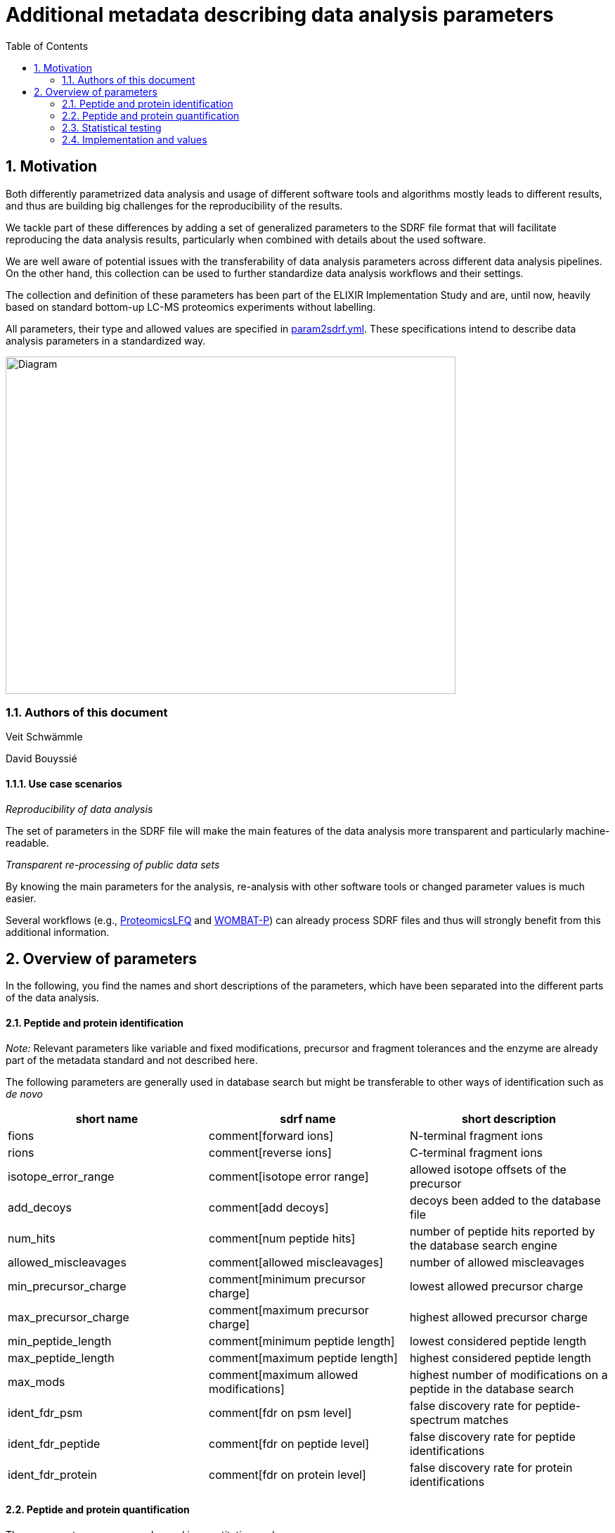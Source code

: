 = Additional metadata describing data analysis parameters 
:sectnums:
:toc: left
:doctype: book
//only works on some backends, not HTML
:showcomments:
//use style like Section 1 when referencing within the document.
:xrefstyle: short
:figure-caption: Figure
:pdf-page-size: A4

//GitHub specific settings
ifdef::env-github[]
:tip-caption: :bulb:
:note-caption: :information_source:
:important-caption: :heavy_exclamation_mark:
:caution-caption: :fire:
:warning-caption: :warning:
endif::[]

== Motivation

Both differently parametrized data analysis and usage of different software tools and algorithms mostly leads to different results, and thus are building big
challenges for the reproducibility of the results. 

We tackle part of these differences by adding a set of generalized parameters to the SDRF file format that will facilitate reproducing the data analysis results, 
particularly when combined with details about the used software.

We are well aware of potential issues with the transferability of data analysis parameters across different data analysis pipelines. On the other hand, this collection
can be used to further standardize data analysis workflows and their settings. 

The collection and definition of these parameters has been part of the ELIXIR Implementation Study
and are, until now, heavily based on standard bottom-up LC-MS proteomics experiments without labelling.

All parameters, their type and allowed values are specified in link:assets/param2sdrf.yml[param2sdrf.yml]. These specifications intend to describe data analysis parameters in a standardized way.

image::assets/SDRF_extended.svg[alt=Diagram,width=640,height=480]


=== Authors of this document

Veit Schwämmle

David Bouyssié


==== Use case scenarios

_Reproducibility of data analysis_ 

The set of parameters in the SDRF file will make the main features of the data analysis more transparent and particularly machine-readable.

_Transparent re-processing of public data sets_

By knowing the main parameters for the analysis, re-analysis with other software tools or changed parameter values is much easier.

Several workflows (e.g., https://github.com/nf-core/proteomicslfq[ProteomicsLFQ] and https://github.com/wombat-p[WOMBAT-P]) can already process SDRF files and thus will strongly benefit from this additional information.

== Overview of parameters

In the following, you find the names and short descriptions of the parameters, which have been separated into the different parts of the data analysis.

==== Peptide and protein identification

_Note:_ Relevant parameters like variable and fixed modifications, precursor and fragment tolerances and the enzyme are already part of the metadata standard
and not described here.

The following parameters are generally used in database search but might be transferable to other ways of identification such as _de novo_

|=== 
| short name | sdrf name | short description 

| fions | comment[forward ions] | N-terminal fragment ions 
| rions | comment[reverse ions] | C-terminal fragment ions 
| isotope_error_range | comment[isotope error range] | allowed isotope offsets of the precursor 
| add_decoys | comment[add decoys] | decoys been added to the database file 
| num_hits | comment[num peptide hits] | number of peptide hits reported by the database search engine 
| allowed_miscleavages | comment[allowed miscleavages] | number of allowed miscleavages 
| min_precursor_charge | comment[minimum precursor charge] | lowest allowed precursor charge 
| max_precursor_charge | comment[maximum precursor charge] | highest allowed precursor charge 
| min_peptide_length | comment[minimum peptide length] | lowest considered peptide length 
| max_peptide_length | comment[maximum peptide length] | highest considered peptide length
| max_mods | comment[maximum allowed modifications] | highest number of modifications on a peptide in the database search
| ident_fdr_psm | comment[fdr on psm level] | false discovery rate for peptide-spectrum matches
| ident_fdr_peptide | comment[fdr on peptide level] | false discovery rate for peptide identifications
| ident_fdr_protein | comment[fdr on protein level] | false discovery rate for protein identifications
|===


==== Peptide and protein quantification

These parameters are commonly used in quantitative analyses.

|=== 
| short name | sdrf name | short description 

| enable_match_between_runs | comment[run match between runs] | whether match between runs has been performed
| protein_inference | comment[protein inference method] | algorithm/method  used to infer proteins
| quantification_method | comment[quantification method] | how was the peptide quantified (intensity, precursor, MS2)
| summarization_peptides | comment[summarization to peptides method] | method to summarize PSMs to peptides
| summarization_proteins | comment[summarization to proteins method] | method to summarize peptide to proteins
| min_num_peptides | comment[minimum number of peptides per protein] | proteins are only quantified when having this number of different peptides
| quant_transformation | comment[transformation of quantitative values] | transformation of quantitative values for further processing is (usually logarithm)
| normalization_method |  comment[normalization method] | used method to normalize samples to remove systematic error

|===

==== Statistical testing

General parameters for determining differentially regulated features. We do not aim to include details about contrasts and batches as they are supposed to be readible from the experimental design.


|=== 
| short name | sdrf name | short description 

| run_statistics | comment[run statistical tests] | the data analysis includes tools to determine differentially regulated proteins and/or peptides
| quant_fdr_method | comment[method for correction of multiple testing] | method used to correct the resulting p-values to false discovery rates
| quant_fdr_threshold | comment[threshold for statistical test fdr] | FDR threshold to determine differentially regulated features

|===

=== Implementation and values

As this is work in progress with parameters being added and their values being updated, we refer to the `params2sdrf.yml` specification file. As an example, see the entry for the
parameter _protein_inference_
....
 - name: protein_inference
 type: class
 sdrf: protein inference method
 default: unique
 value:
 - unique
 - shared
 - parsimonious
 - other
....

The `+type`+ field defines whether the parameter is a `+boolean`+, an `+integer`+, a `+float`+, a `+string`+ or a `+class`+ that is restricted to the set of values given by the `+value`+ field.

For an example of an SDRF file with this metadata, see link:assets/sdrf_local.tsv[sdrf_local.tsv]
